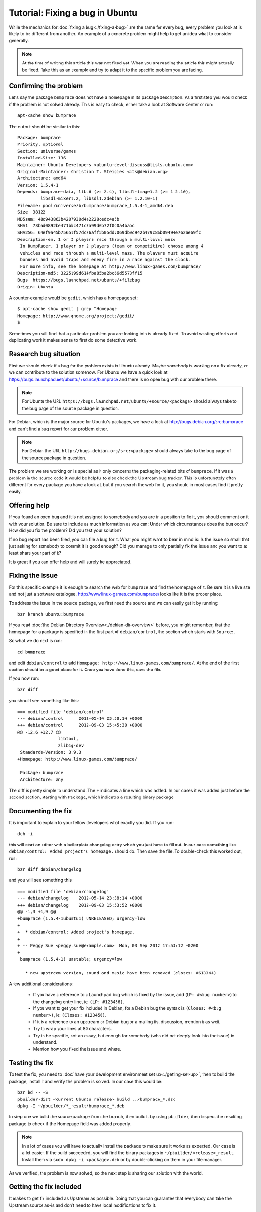 ================================
Tutorial: Fixing a bug in Ubuntu
================================

While the mechanics for :doc:`fixing a bug<./fixing-a-bug>` are the same for 
every bug, every problem you look at is likely to be different from another.
An example of a concrete problem might help to get an idea what to consider
generally.

.. note:: At the time of writing this article this was not fixed yet. When you 
        are reading the article this might actually be fixed. Take this as an 
        example and try to adapt it to the specific problem you are facing.

Confirming the problem
======================

Let's say the package ``bumprace`` does not have a homepage in its package
description. As a first step you would check if the problem is not solved
already. This is easy to check, either take a look at Software Center or run:: 

        apt-cache show bumprace

The output should be similar to this:: 

        Package: bumprace
        Priority: optional
        Section: universe/games
        Installed-Size: 136
        Maintainer: Ubuntu Developers <ubuntu-devel-discuss@lists.ubuntu.com>
        Original-Maintainer: Christian T. Steigies <cts@debian.org>
        Architecture: amd64
        Version: 1.5.4-1
        Depends: bumprace-data, libc6 (>= 2.4), libsdl-image1.2 (>= 1.2.10), 
                 libsdl-mixer1.2, libsdl1.2debian (>= 1.2.10-1)
        Filename: pool/universe/b/bumprace/bumprace_1.5.4-1_amd64.deb
        Size: 38122
        MD5sum: 48c943863b4207930d4a2228cedc4a5b
        SHA1: 73bad0892be471bbc471c7a99d0b72f0d0a4babc
        SHA256: 64ef9a45b75651f57dc76aff5b05dd7069db0c942b479c8ab09494e762ae69fc
        Description-en: 1 or 2 players race through a multi-level maze
         In BumpRacer, 1 player or 2 players (team or competitive) choose among 4
         vehicles and race through a multi-level maze. The players must acquire
         bonuses and avoid traps and enemy fire in a race against the clock.
         For more info, see the homepage at http://www.linux-games.com/bumprace/
        Description-md5: 3225199d614fba85ba2bc66d5578ff15
        Bugs: https://bugs.launchpad.net/ubuntu/+filebug
        Origin: Ubuntu

A counter-example would be ``gedit``, which has a homepage set:: 

        $ apt-cache show gedit | grep ^Homepage
        Homepage: http://www.gnome.org/projects/gedit/
        $ 

Sometimes you will find that a particular problem you are looking into is 
already fixed. To avoid wasting efforts and duplicating work it makes sense
to first do some detective work.


Research bug situation
======================

First we should check if a bug for the problem exists in Ubuntu already. Maybe
somebody is working on a fix already, or we can contribute to the solution 
somehow. For Ubuntu we have a quick look at 
https://bugs.launchpad.net/ubuntu/+source/bumprace and there is no open bug
with our problem there.

.. note:: For Ubuntu the URL 
        ``https://bugs.launchpad.net/ubuntu/+source/<package>`` should always
        take to the bug page of the source package in question.

For Debian, which is the major source for Ubuntu's packages, we have a look at
http://bugs.debian.org/src:bumprace and can't find a bug report for our 
problem either.

.. note:: For Debian the URL ``http://bugs.debian.org/src:<package>`` should 
        always take to the bug page of the source package in question.

The problem we are working on is special as it only concerns the 
packaging-related bits of ``bumprace``. If it was a problem in the source code
it would be helpful to also check the Upstream bug tracker. This is 
unfortunately often different for every package you have a look at, but if 
you search the web for it, you should in most cases find it pretty easily.


Offering help
=============

If you found an open bug and it is not assigned to somebody and you are in a
position to fix it, you should comment on it with your solution. Be sure to
include as much information as you can: Under which circumstances does the
bug occur? How did you fix the problem? Did you test your solution?

If no bug report has been filed, you can file a bug for it. What you might
want to bear in mind is: Is the issue so small that just asking for somebody
to commit it is good enough? Did you manage to only partially fix the issue
and you want to at least share your part of it?

It is great if you can offer help and will surely be appreciated.


Fixing the issue
================

For this specific example it is enough to search the web for ``bumprace`` and 
find the homepage of it. Be sure it is a live site and not just a software
catalogue. http://www.linux-games.com/bumprace/ looks like it is the proper
place.

To address the issue in the source package, we first need the source and we 
can easily get it by running:: 

        bzr branch ubuntu:bumprace


If you read :doc:`the Debian Directory Overview<./debian-dir-overview>` before,
you might remember, that the homepage for a package is specified in the first 
part of ``debian/control``, the section which starts with ``Source:``.

So what we do next is run:: 

        cd bumprace

and edit ``debian/control`` to add 
``Homepage: http://www.linux-games.com/bumprace/``. At the end of the first
section should be a good place for it. Once you have done this, save the file.

If you now run:: 

        bzr diff

you should see something like this:: 

	=== modified file 'debian/control'
	--- debian/control	2012-05-14 23:38:14 +0000
	+++ debian/control	2012-09-03 15:45:30 +0000
	@@ -12,6 +12,7 @@
	                libtool,
	                zlib1g-dev
	 Standards-Version: 3.9.3
	+Homepage: http://www.linux-games.com/bumprace/
	 
	 Package: bumprace
	 Architecture: any

The diff is pretty simple to understand. The ``+`` indicates a line which was
added. In our cases it was added just before the second section, starting with
``Package``, which indicates a resulting binary package.


Documenting the fix
===================

It is important to explain to your fellow developers what exactly you did. If 
you run:: 

        dch -i


this will start an editor with a boilerplate changelog entry which you just 
have to fill out. In our case something like ``debian/control: Added 
project's homepage.`` should do. Then save the file. To double-check this
worked out, run:: 

        bzr diff debian/changelog 

and you will see something this:: 

        === modified file 'debian/changelog'
	--- debian/changelog	2012-05-14 23:38:14 +0000
	+++ debian/changelog	2012-09-03 15:53:52 +0000
	@@ -1,3 +1,9 @@
	+bumprace (1.5.4-1ubuntu1) UNRELEASED; urgency=low
	+
	+  * debian/control: Added project's homepage.
	+
	+ -- Peggy Sue <peggy.sue@example.com>  Mon, 03 Sep 2012 17:53:12 +0200
	+
	 bumprace (1.5.4-1) unstable; urgency=low
	 
	   * new upstream version, sound and music have been removed (closes: #613344)


A few additional considerations: 

 * If you have a reference to a Launchpad bug which is fixed by the issue, add
   (``LP: #<bug number>``) to the changelog entry line, ie: ``(LP: #123456)``.
 * If you want to get your fix included in Debian, for a Debian bug the 
   syntax is ``(Closes: #<bug number>)``, ie: ``(Closes: #123456)``.
 * If it is a reference to an upstream or Debian bug or a mailing list 
   discussion, mention it as well.
 * Try to wrap your lines at 80 characters.
 * Try to be specific, not an essay, but enough for somebody (who did not 
   deeply look into the issue) to understand.
 * Mention how you fixed the issue and where.


Testing the fix
===============

To test the fix, you need to :doc:`have your development environment set 
up<./getting-set-up>`, then to build the package, install it and verify the 
problem is solved. In our case this would be:: 

        bzr bd -- -S
        pbuilder-dist <current Ubuntu release> build ../bumprace_*.dsc
        dpkg -I ~/pbuilder/*_result/bumprace_*.deb

In step one we build the source package from the branch, then build it by
using ``pbuilder``, then inspect the resulting package to check if the
Homepage field was added properly.

.. note:: In a lot of cases you will have to actually install the package
        to make sure it works as expected. Our case is a lot easier. If the 
        build succeeded, you will find the binary packages in 
        ``~/pbuilder/<release>_result``. Install them via 
        ``sudo dpkg -i <package>.deb`` or by double-clicking on them in your
        file manager.

As we verified, the problem is now solved, so the next step is sharing our
solution with the world.

Getting the fix included
========================

It makes to get fix included as Upstream as possible. Doing that you can 
guarantee that everybody can take the Upstream source as-is and don't need to 
have local modifications to fix it.

In our case we established that we have a problem with the packaging, both in
Ubuntu and Debian. As Ubuntu is based on Debian, we will send the fix to 
Debian. Once it is included there, it will be picked up by Ubuntu eventually.
The issue in our tutorial is clearly non-critical, so this approach makes 
sense. If it is important to fix the issue as soon as possible, you will
need to send the solution to multiple bug trackers. Provided the issue affects
all parties in question.

To submit the patch to Debian, simply run:: 

        submittodebian

This will take you through a series of steps to make sure the bug ends up in 
the correct place. Be sure to review the diff again to make sure it does not
include random changes you made earlier.

Communication is important, so when you add some more description to it to 
the inclusion request, be friendly, explain it well.

If everything went well you should get a mail from Debian's bug tracking 
system with more information. This might sometimes take a few minutes.

.. note:: If the problem is just in Ubuntu, you might want to consider
        ::doc:`Seeking Review and Sponsorship<./udd-sponsorship>` to get fix
        included.


Additional considerations
=========================

If you find a package and find that there are a couple of trivial things you
can fix at the same time, do it. This will speed up review and inclusion.

If there are multiple big things you want to fix, it might be advisable to 
send individual patches or merge proposals instead. If there are individual
bugs filed for the issues already, this makes it even easier.
